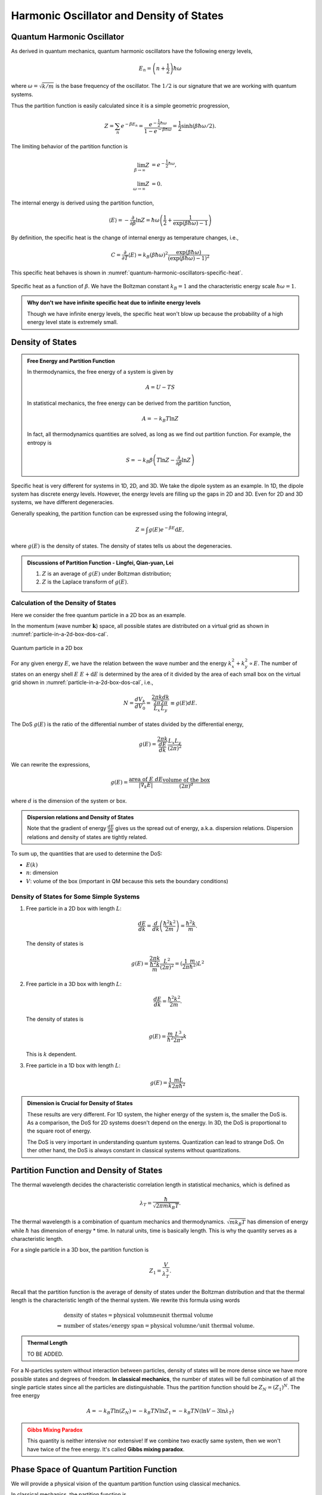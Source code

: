 Harmonic Oscillator and Density of States
================================================



Quantum Harmonic Oscillator
----------------------------

As derived in quantum mechanics, quantum harmonic oscillators have the following energy levels,

.. math::
   E_n  = \left(n + \frac{1}{2}\right)\hbar \omega

where :math:`\omega = \sqrt{ k/m }` is the base frequency of the oscillator. The :math:`1/2` is our signature that we are working with quantum systems.

Thus the partition function is easily calculated since it is a simple geometric progression,

.. math::
   Z = \sum_n e^{-\beta E_n} = \frac{e^{-\frac{1}{2} \hbar \omega }} { 1 - e^{- \beta \hbar \omega} } = \frac{1}{2}  \sinh(\beta \hbar \omega/2).

The limiting behavior of the partition function is

.. math::
   \lim_{\beta \to \infty} Z &= e^{-\frac{1}{2} \hbar \omega }, \\
   \lim_{\omega \to \infty} Z &= 0.


The internal energy is derived using the partition function,

.. math::
   \langle E \rangle = -\frac{\partial}{\partial\beta} \ln Z =  \hbar \omega \left( \frac{1}{2} + \frac{1}{\exp(\beta\hbar\omega) - 1} \right)

By definition, the specific heat is the change of internal energy as temperature changes, i.e.,

.. math::
   C = \frac{\partial}{\partial T} \langle E\rangle = k_B (\beta \hbar \omega)^2 \frac{\exp(\beta \hbar \omega)}{ (\exp(\beta \hbar \omega) - 1)^2 }


This specific heat behaves is shown in :numref:`quantum-harmonic-oscillators-specific-heat`.

.. _quantum-harmonic-oscillators-specific-heat:

.. figure:: images/specific-heat.png
   :alt: Probability distribution with an attraction point.
   :width: 90%
   :align: center

   Specific heat as a function of :math:`\beta`. We have the Boltzman constant :math:`k_B=1` and the characteristic energy scale :math:`\hbar \omega = 1`.

.. admonition:: Why don't we have infinite specific heat due to infinite energy levels
   :class: note

   Though we have infinite energy levels, the specific heat won't blow up because the probability of a high energy level state is extremely small.



Density of States
-----------------------



.. admonition:: Free Energy and Partition Function
   :class: note

   In thermodynamics, the free energy of a system is given by

   .. math::
      A = U - T S

   In statistical mechanics, the free energy can be derived from the partition function,

   .. math::
      A = - k_B T \ln Z

   In fact, all thermodynamics quantities are solved, as long as we find out partition function. For example, the entropy is

   .. math::
      S = -k_B \beta  \left(T \ln Z - \frac{\partial}{\partial \beta} \ln Z \right)



Specific heat is very different for systems in 1D, 2D, and 3D. We take the dipole system as an example. In 1D, the dipole system has discrete energy levels. However, the energy levels are filling up the gaps in 2D and 3D. Even for 2D and 3D systems, we have different degeneracies.

Generally speaking, the partition function can be expressed using the following integral,

.. math::
   Z = \int g(E) e^{-\beta E}\mathrm d E,

where :math:`g(E)` is the density of states. The density of states tells us about the degeneracies.


.. admonition:: Discussions of Partition Function  -  Lingfei, Qian-yuan, Lei
   :class: discussion

   1. :math:`Z` is an average of :math:`g(E)` under Boltzman distribution;
   2. :math:`Z` is the Laplace transform of :math:`g(E)`.



Calculation of the Density of States
~~~~~~~~~~~~~~~~~~~~~~~~~~~~~~~~~~~~~~~~~~~~~~~~~~~~~~~~~~~~


Here we consider the free quantum particle in a 2D box as an example.

In the momentum (wave number :math:`\mathbf k`) space, all possible states are distributed on a virtual grid as shown in :numref:`particle-in-a-2d-box-dos-cal`.

.. _particle-in-a-2d-box-dos-cal:

.. figure:: images/2DDoS.png
   :align: center

   Quantum particle in a 2D box

For any given energy :math:`E`, we have the relation between the wave number and the energy :math:`k_x^2 + k_y^2 \propto E`. The number of states on an energy shell :math:`E ~ E + \mathrm d E` is determined by the area of it divided by the area of each small box on the virtual grid shown in :numref:`particle-in-a-2d-box-dos-cal`, i.e.,

.. math::
   N = \frac{d V_k}{d V_0} = \frac{2\pi k d k}{\frac{2\pi}{L_x} \frac{2\pi}{L_y} } \equiv g(E) d E.


The DoS :math:`g(E)` is the ratio of the differential number of states divided by the differential energy,

.. math::
   g(E) = \frac{ 2\pi k }{\frac{d E}{d k}} \frac{L_x L_y}{(2\pi)^2}

We can rewrite the expressions,

.. math::
   g(E) = \frac{\text{area of } E ~ d E}{|\nabla_k E|} \frac{\text{volume of the box} }{(2\pi)^d}

where :math:`d` is the dimension of the system or box.

.. admonition:: Dispersion relations and Density of States
   :class: note

   Note that the gradient of energy :math:`\frac{d E}{d k}` gives us the spread out of energy, a.k.a. dispersion relations. Dispersion relations and density of states are tightly related.

To sum up, the quantities that are used to determine the DoS:

* :math:`E(k)`
* :math:`n`: dimension
* :math:`V`: volume of the box (important in QM because this sets the boundary conditions)


Density of States for Some Simple Systems
~~~~~~~~~~~~~~~~~~~~~~~~~~~~~~~~~~~~~~~~~~~~~~~~~~~~~~~~~~~~~~


1. Free particle in a 2D box with length :math:`L`:

   .. math::
      \frac{d E}{d k} = \frac{d}{d k}\left( \frac{\hbar^2 k^2}{2m} \right) = \frac{\hbar^2 k}{m}.

   The density of states is

   .. math::
      g(E) = \frac{2\pi k }{\frac{\hbar^2 k}{m}} \frac{L^2}{(2\pi)^2} = (\frac{1}{2\pi} \frac{m}{\hbar^2})L^2

2. Free particle in a 3D box with length :math:`L`:

   .. math::
      \frac{d E}{d k} = \frac{\hbar^2 k^2}{2m}.

   The density of states is

   .. math::
      g(E) = \frac{m}{\hbar^2} \frac{L^3}{2\pi^2} k

   This is :math:`k` dependent.

3. Free particle in a 1D box with length :math:`L`:

   .. math::
      g(E) = \frac{1}{k} \frac{m L}{2\pi \hbar^2}


.. admonition:: Dimension is Crucial for Density of States
   :class: note

   These results are very different. For 1D system, the higher energy of the system is, the smaller the DoS is. As a comparison, the DoS for 2D systems doesn't depend on the energy. In 3D, the DoS is proportional to the square root of energy.

   The DoS is very important in understanding quantum systems. Quantization can lead to strange DoS. On ther other hand, the DoS is always constant in classical systems without quantizations.



Partition Function and Density of States
--------------------------------------------------------


The thermal wavelength decides the characteristic correlation length in statistical mechanics, which is defined as

.. math::
   \lambda_T = \frac{\hbar}{ \sqrt{ 2\pi m k_B T } }.

The thermal wavelength is a combination of quantum mechanics and thermodynamics. :math:`\sqrt{m k_B T}` has dimension of energy while :math:`\hbar` has dimension of energy * time. In natural units, time is basically length. This is why the quantity serves as a characteristic length.

For a single particle in a 3D box, the partition function is

.. math::
   Z_1 = \frac{V}{\lambda_T^3}.

Recall that the partition function is the average of density of states under the Boltzman distribution and that the thermal length is the characteristic length of the thermal system. We rewrite this formula using words

.. math::
   &\text{density of states} = \text{physical volumne} \text{unit thermal volume} \\
   \Rightarrow & \text{number of states} / \text{energy span} = \text{physical volumne} / \text{unit thermal volume}.

.. admonition:: Thermal Length
   :class: note

   TO BE ADDED.

For a N-particles system without interaction between particles, density of states will be more dense since we have more possible states and degrees of freedom. **In classical mechanics**, the number of states will be full combination of all the single particle states since all the particles are distinguishable. Thus the partition function should be :math:`Z_N  = (Z_1)^N`. The free energy

.. math::
   A = -k_B T \ln (Z_N) = -k_B T N \ln Z_1 = -k_B T N (\ln V - 3\ln \lambda_T)

.. admonition:: Gibbs Mixing Paradox
   :class: warning

   This quantity is neither intensive nor extensive! If we combine two exactly same system, then we won't have twice of the free energy. It's called **Gibbs mixing paradox**.



Phase Space of Quantum Partition Function
------------------------------------------

We will provide a physical vision of the quantum partition function using classical mechanics.

In classical mechanics, the partition function is

.. math::
   Z = \int d^3 x \int d^3 p e^{-\beta p^2/2m} = V \left( \sqrt{\frac{ 2m \pi }{\beta} } \right)^3

We can infer from this that the thermal wave length is :math:`1/\sqrt{\frac{ 2m \pi }{\beta}}`. In quantum mechanics, the partition function is a summation,

.. math::
   Z = \sum_i e^{-\beta E_i}

If we are going to write this into some integration, which is something like

.. math::
   Z = \int d^3 x\int d^3 p e^{ -\beta p^2/2m }

which is problematic because it has a different dimension with the summation definition. So we need to put some quantity which has a dimension :math:`[p\cdot x ]^3`, and it got to be :math:`h^3`. So the integration form of partition function is

.. math::
   Z = \frac{1}{h^3} \int d^3 x\int d^3 p e^{ -\beta p^2/2m }

.. note::
   :math:`h^3` is the smallest phase space volume in quantum mechanics.


.. warning::
   Here we used phase space of :math:`{q_i;p_i}` which is not a good choice for quantum mechanics. So this might be a problem. Should check books for a more rigorous method.





Phase Space of Quantum Partition Function
------------------------------------------

This is a physical idea of how do we get the quantum partition function from Classical Mechanics.

Classically, the partition function

.. math::
   Z = \int d^3 x \int d^3 p e^{-\beta p^2/2m} = V \left( \sqrt{\frac{ 2m \pi }{\beta} } \right)^3

We can see from this that thermal wave length is :math:`1/\sqrt{\frac{ 2m \pi }{\beta}}` classically. In quantum, partition function is a summation,

.. math::
   Z = \sum_i e^{-\beta E_i}

If we are going to write this into some integration, which is something like

.. math::
   Z = \int d^3 x\int d^3 p e^{ -\beta p^2/2m }

which is problematic because it has a different dimension with the summation definition. So we need to put some quantity which has a dimension :math:`[p\cdot x ]^3`, and it got to be :math:`h^3`. So the integration form of partition function is

.. math::
   Z = \frac{1}{h^3} \int d^3 x\int d^3 p e^{ -\beta p^2/2m }

.. note::
   :math:`h^3` is the smallest phase space volume in quantum mechanics.


.. warning::
   Here we used phase space of :math:`{q_i;p_i}` which is not a good choice for quantum mechanics. So this might be a problem. Should check books for a more rigorous method.
